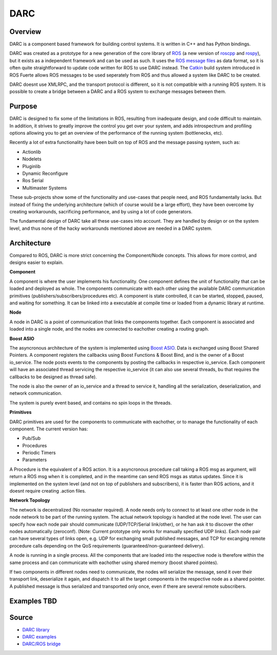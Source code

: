 DARC
======

Overview
--------------
DARC is a component based framework for building control systems.
It is written in C++ and has Python bindings.

DARC was created as a prototype for a new generation of the core library of `ROS <http://www.ros.org>`_ (a new version of `roscpp <http://ros.org/wiki/roscpp>`_ and `rospy <http://ros.org/wiki/rospy>`_), but it exists as a independent framework and can be used as such.
It uses the `ROS message files <http://www.ros.org/wiki/msg>`_ as data format, so it is often quite straightforward to update code written for ROS to use DARC instead.
The `Catkin <https://github.com/willowgarage/catkin>`_ build system introduced in ROS Fuerte allows ROS messages to be used seperately from ROS and thus allowed a system like DARC to be created.

DARC doesnt use XMLRPC, and the transport protocol is different, so it is not compatible with a running ROS system.
It is possible to create a bridge between a DARC and a ROS system to exchange messages between them.

Purpose
-------
DARC is designed to fix some of the limitations in ROS, resulting from inadequate design, and code difficult to maintain.
In addition, it strives to greatly improve the control you get over your system, and adds introspectrum and profiling options allowing you to get an overview of the performance of the running system (bottlenecks, etc).

Recently a lot of extra functionality have been built on top of ROS and the message passing system, such as:

* Actionlib
* Nodelets
* Pluginlib
* Dynamic Reconfigure
* Ros Serial
* Multimaster Systems

These sub-projects show some of the functionality and use-cases that people need, and ROS fundamentally lacks. But instead of fixing the underlying architecture (which of course would be a large effort), they have been overcome by creating workarounds, sacrificing performance, and by using a lot of code generators.

The fundamental design of DARC take all these use-cases into account. They are handled by design or on the system level, and thus none of the hacky workarounds mentioned above are needed in a DARC system.

Architecture
------------
Compared to ROS, DARC is more strict concerning the Component/Node concepts. This allows for more control, and designs easier to explain.

**Component**

A component is where the user implements his functionality.
One component defines the unit of functionality that can be loaded and deployed as whole.
The components communicate with each other using the available DARC communication primitives (publishers/subscribers/procedures etc).
A component is state controlled, it can be started, stopped, paused, and waiting for something.
It can be linked into a executable at compile time or loaded from a dynamic library at runtime.

**Node**

A node in DARC is a point of communication that links the components together.
Each component is associated and loaded into a single node, and the nodes are connected to eachother creating a routing graph.

**Boost ASIO**

The asyncronous architecture of the system is implemented using `Boost ASIO <www.boost.org/libs/asio>`_.
Data is exchanged using Boost Shared Pointers.
A component registers the callbacks using Boost Functions & Boost Bind, and is the owner of a Boost io_service.
The node posts events to the components by posting the callbacks in respective io_service.
Each component will have an associated thread servicing the respective io_service (it can also use several threads, bu that requires the callbacks to be designed as thread safe).

The node is also the owner of an io_service and a thread to service it, handling all the serialization, deserialization, and network communication.

The system is purely event based, and contains no spin loops in the threads.

**Primitives**

DARC primitives are used for the components to communicate with eachother, or to manage the functionality of each component.
The current version has:

* Pub/Sub
* Procedures
* Periodic Timers
* Parameters

A Procedure is the equivalent of a ROS action.
It is a asyncronous procedure call taking a ROS msg as argument, will return a ROS msg when it is completed, and in the meantime can send ROS msgs as status updates.
Since it is implemented on the system level (and not on top of publishers and subscribers), it is faster than ROS actions, and it doesnt require creating .action files.

**Network Topology**

The network is decentralized (No rosmaster required).
A node needs only to connect to at least one other node in the node network to be part of the running system.
The actual network topology is handled at the node level.
The user can specify how each node pair should communicate (UDP/TCP/Serial link/other), or he han ask it to discover the other nodes automatically (zeroconf). (Note: Current prototype only works for manually specified UDP links).
Each node pair can have several types of links open, e.g. UDP for exchanging small published messages, and TCP for excanging remote procedure calls depending on the QoS requirements (guaranteed/non-guaranteed delivery).

A node is running in a single process. All the components that are loaded into the respective node is therefore within the same process and can communicate with eachother using shared memory (boost shared pointes).

If two components in different nodes need to communicate, the nodes will serialize the message, send it over their transport link, deserialize it again, and dispatch it to all the target components in the respective node as a shared pointer.
A published message is thus serialized and transported only once, even if there are several remote subscribers.

.. graphviz::

   digraph network
   {
     subgraph cluster_0
     {
       style=filled;
       color=lightgrey;
       node [style=filled,color=white];
       label = "process #1";
       "Node1" -> "C1" [dir=both];
       "Node1" -> "C2" [dir=both];
       "Node1" -> "C3" [dir=both];
     }
     subgraph cluster_1
     {
       style=filled;
       color=lightgrey;
       node [style=filled,color=white];
       label = "process #2";
       "Node2" -> "C4" [dir=both];
       "Node2" -> "C5" [dir=both];
       "Node2" -> "C6" [dir=both];
     }
     "Node1" -> "Node2" [dir=both];
   }

Examples TBD
------------

Source
------

* `DARC library <https://github.com/mkjaergaard/darc>`_
* `DARC examples <https://github.com/mkjaergaard/darc_examples>`_
* `DARC/ROS bridge <https://github.com/mkjaergaard/darc_ros>`_
